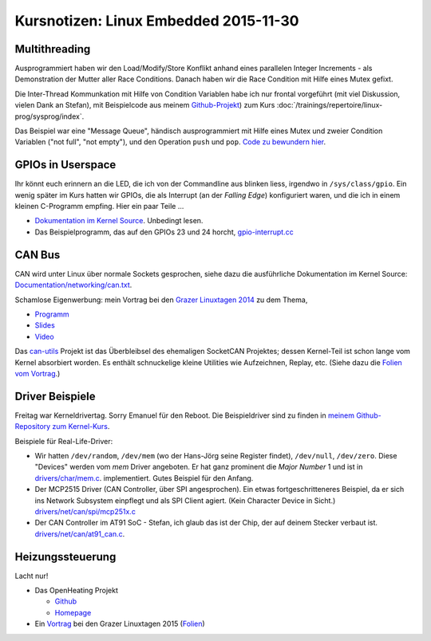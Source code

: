 Kursnotizen: Linux Embedded 2015-11-30
======================================

Multithreading
--------------

Ausprogrammiert haben wir den Load/Modify/Store Konflikt anhand eines
parallelen Integer Increments - als Demonstration der Mutter aller
Race Conditions. Danach haben wir die Race Condition mit Hilfe eines
Mutex gefixt.

Die Inter-Thread Kommunkation mit Hilfe von Condition Variablen habe
ich nur frontal vorgeführt (mit viel Diskussion, vielen Dank an
Stefan), mit Beispielcode aus meinem `Github-Projekt
<https://github.com/jfasch/jf-linuxexamples>`__) zum Kurs
:doc:`/trainings/repertoire/linux-prog/sysprog/index`.

Das Beispiel war eine "Message Queue", händisch ausprogrammiert mit
Hilfe eines Mutex und zweier Condition Variablen ("not full", "not
empty"), und den Operation ``push`` und ``pop``. `Code zu bewundern
hier
<https://github.com/jfasch/jf-linuxexamples/blob/master/pthread/base/message-queue.h>`__.

GPIOs in Userspace
------------------

Ihr könnt euch erinnern an die LED, die ich von der Commandline aus
blinken liess, irgendwo in ``/sys/class/gpio``. Ein wenig später im
Kurs hatten wir GPIOs, die als Interrupt (an der *Falling Edge*)
konfiguriert waren, und die ich in einem kleinen C-Programm
empfing. Hier ein paar Teile ...

* `Dokumentation im Kernel Source
  <https://www.kernel.org/doc/Documentation/gpio/sysfs.txt>`__. Unbedingt
  lesen.
* Das Beispielprogramm, das auf den GPIOs 23 und 24 horcht,
  `gpio-interrupt.cc
  <https://github.com/jfasch/jf-linuxexamples/blob/master/demo/gpio-interrupt.cc>`__

CAN Bus
-------

CAN wird unter Linux über normale Sockets gesprochen, siehe dazu die
ausführliche Dokumentation im Kernel Source:
`Documentation/networking/can.txt
<https://www.kernel.org/doc/Documentation/networking/can.txt>`__.

Schamlose Eigenwerbung: mein Vortrag bei den `Grazer Linuxtagen 2014
<https://glt14.linuxtage.at/>`__ zu dem Thema,

* `Programm
  <https://glt14-programm.linuxtage.at/events/239.de.html>`__
* `Slides
  <https://glt14-programm.linuxtage.at/attachments/151_GLT2014-CANBus.pdf>`__
* `Video
  <https://www.youtube.com/watch?v=5XuSr4M9uNI&list=PLWHx0EvwLLUHaDLeRf7bHoVjy9wx7IbbB&index=6>`__

Das `can-utils <https://github.com/linux-can/can-utils>`__ Projekt ist
das Überbleibsel des ehemaligen SocketCAN Projektes; dessen
Kernel-Teil ist schon lange vom Kernel absorbiert worden. Es enthält
schnuckelige kleine Utilities wie Aufzeichnen, Replay, etc. (Siehe
dazu die `Folien vom Vortrag
<https://glt14-programm.linuxtage.at/attachments/151_GLT2014-CANBus.pdf>`__.)

.. _records-bodenseo-2015-11-30-kernel:

Driver Beispiele
----------------

Freitag war Kerneldrivertag. Sorry Emanuel für den Reboot. Die
Beispieldriver sind zu finden in `meinem Github-Repository zum
Kernel-Kurs <https://github.com/jfasch/jf-kernel-course>`__.

Beispiele für Real-Life-Driver:

* Wir hatten ``/dev/random``, ``/dev/mem`` (wo der Hans-Jörg seine
  Register findet), ``/dev/null``, ``/dev/zero``. Diese "Devices"
  werden vom *mem* Driver angeboten. Er hat ganz prominent die *Major
  Number* 1 und ist in `drivers/char/mem.c
  <http://lxr.free-electrons.com/source/drivers/char/mem.c>`__.
  implementiert. Gutes Beispiel für den Anfang.
* Der MCP2515 Driver (CAN Controller, über SPI angesprochen). Ein
  etwas fortgeschritteneres Beispiel, da er sich ins Network Subsystem
  einpflegt und als SPI Client agiert. (Kein Character Device in
  Sicht.)  `drivers/net/can/spi/mcp251x.c
  <http://lxr.free-electrons.com/source/drivers/net/can/spi/mcp251x.c>`__
* Der CAN Controller im AT91 SoC - Stefan, ich glaub das ist der Chip,
  der auf deinem Stecker verbaut ist. `drivers/net/can/at91_can.c
  <http://lxr.free-electrons.com/source/drivers/net/can/at91_can.c>`__.

Heizungssteuerung
-----------------

Lacht nur!

* Das OpenHeating Projekt

  * `Github <https://github.com/jfasch/openheating>`__
  * `Homepage <https://www.openheating.org/>`__

* Ein `Vortrag <https://glt15-programm.linuxtage.at/events/15.html>`__
  bei den Grazer Linuxtagen 2015 (`Folien
  <https://glt15-programm.linuxtage.at/system/attachments/26/original/920-glt-2015.pdf>`__)
